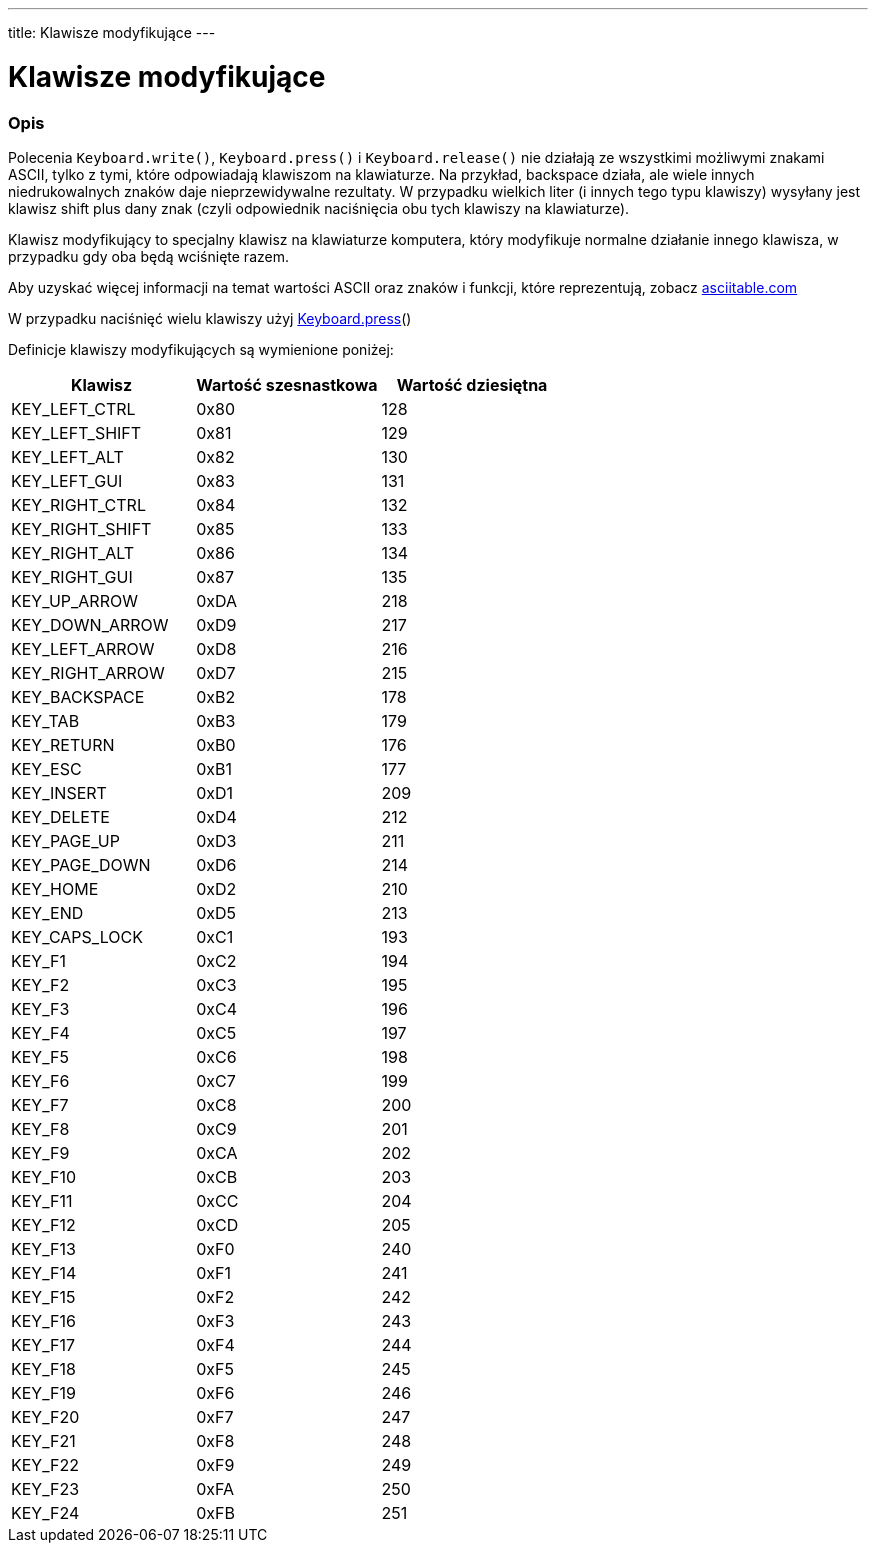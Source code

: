 ---
title: Klawisze modyfikujące
---




= Klawisze modyfikujące


// POCZĄTEK SEKCJI OPISOWEJ
[#overview]
--

[float]
=== Opis
Polecenia `Keyboard.write()`, `Keyboard.press()` i `Keyboard.release()` nie działają ze wszystkimi możliwymi znakami ASCII, tylko z tymi, które odpowiadają klawiszom na klawiaturze. Na przykład, backspace działa, ale wiele innych niedrukowalnych znaków daje nieprzewidywalne rezultaty. W przypadku wielkich liter (i innych tego typu klawiszy) wysyłany jest klawisz shift plus dany znak (czyli odpowiednik naciśnięcia obu tych klawiszy na klawiaturze).
[%hardbreaks]
Klawisz modyfikujący to specjalny klawisz na klawiaturze komputera, który modyfikuje normalne działanie innego klawisza, w przypadku gdy oba będą wciśnięte razem.
[%hardbreaks]
Aby uzyskać więcej informacji na temat wartości ASCII oraz znaków i funkcji, które reprezentują, zobacz http://www.asciitable.com/[asciitable.com]
[%hardbreaks]
W przypadku naciśnięć wielu klawiszy użyj link:../keyboardpress[Keyboard.press]()
[%hardbreaks]
Definicje klawiszy modyfikujących są wymienione poniżej:
[%hardbreaks]


|===
|Klawisz	|Wartość szesnastkowa	|Wartość dziesiętna

|KEY_LEFT_CTRL  |0x80 |128
|KEY_LEFT_SHIFT |0x81 |129
|KEY_LEFT_ALT   |0x82 |130
|KEY_LEFT_GUI   |0x83 |131
|KEY_RIGHT_CTRL |0x84 |132
|KEY_RIGHT_SHIFT |0x85 |133
|KEY_RIGHT_ALT  |0x86 |134
|KEY_RIGHT_GUI  |0x87 |135
|KEY_UP_ARROW   |0xDA |218
|KEY_DOWN_ARROW |0xD9 |217
|KEY_LEFT_ARROW |0xD8 |216
|KEY_RIGHT_ARROW |0xD7 |215
|KEY_BACKSPACE  |0xB2 |178
|KEY_TAB        |0xB3 |179
|KEY_RETURN     |0xB0 |176
|KEY_ESC        |0xB1 |177
|KEY_INSERT     |0xD1 |209
|KEY_DELETE     |0xD4 |212
|KEY_PAGE_UP    |0xD3 |211
|KEY_PAGE_DOWN  |0xD6 |214
|KEY_HOME       |0xD2 |210
|KEY_END        |0xD5 |213
|KEY_CAPS_LOCK  |0xC1 |193
|KEY_F1         |0xC2 |194
|KEY_F2         |0xC3 |195
|KEY_F3         |0xC4 |196
|KEY_F4         |0xC5 |197
|KEY_F5         |0xC6 |198
|KEY_F6         |0xC7 |199
|KEY_F7         |0xC8 |200
|KEY_F8         |0xC9 |201
|KEY_F9         |0xCA |202
|KEY_F10        |0xCB |203
|KEY_F11        |0xCC |204
|KEY_F12        |0xCD |205
|KEY_F13        |0xF0 |240
|KEY_F14        |0xF1 |241
|KEY_F15        |0xF2 |242
|KEY_F16        |0xF3 |243
|KEY_F17        |0xF4 |244
|KEY_F18        |0xF5 |245
|KEY_F19        |0xF6 |246
|KEY_F20        |0xF7 |247
|KEY_F21        |0xF8 |248
|KEY_F22        |0xF9 |249
|KEY_F23        |0xFA |250
|KEY_F24        |0xFB |251
|===

--
// KONIEC SEKCJI OPISOWEJ
